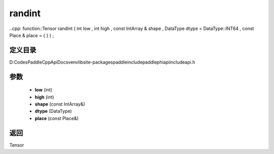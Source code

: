 .. _cn_api_paddle_experimental_randint:

randint
-------------------------------

..cpp: function::Tensor randint ( int low , int high , const IntArray & shape , DataType dtype = DataType::INT64 , const Place & place = { } ) ;


定义目录
:::::::::::::::::::::
D:\Codes\PaddleCppApiDocs\venv\lib\site-packages\paddle\include\paddle\phi\api\include\api.h

参数
:::::::::::::::::::::
	- **low** (int)
	- **high** (int)
	- **shape** (const IntArray&)
	- **dtype** (DataType)
	- **place** (const Place&)

返回
:::::::::::::::::::::
Tensor

